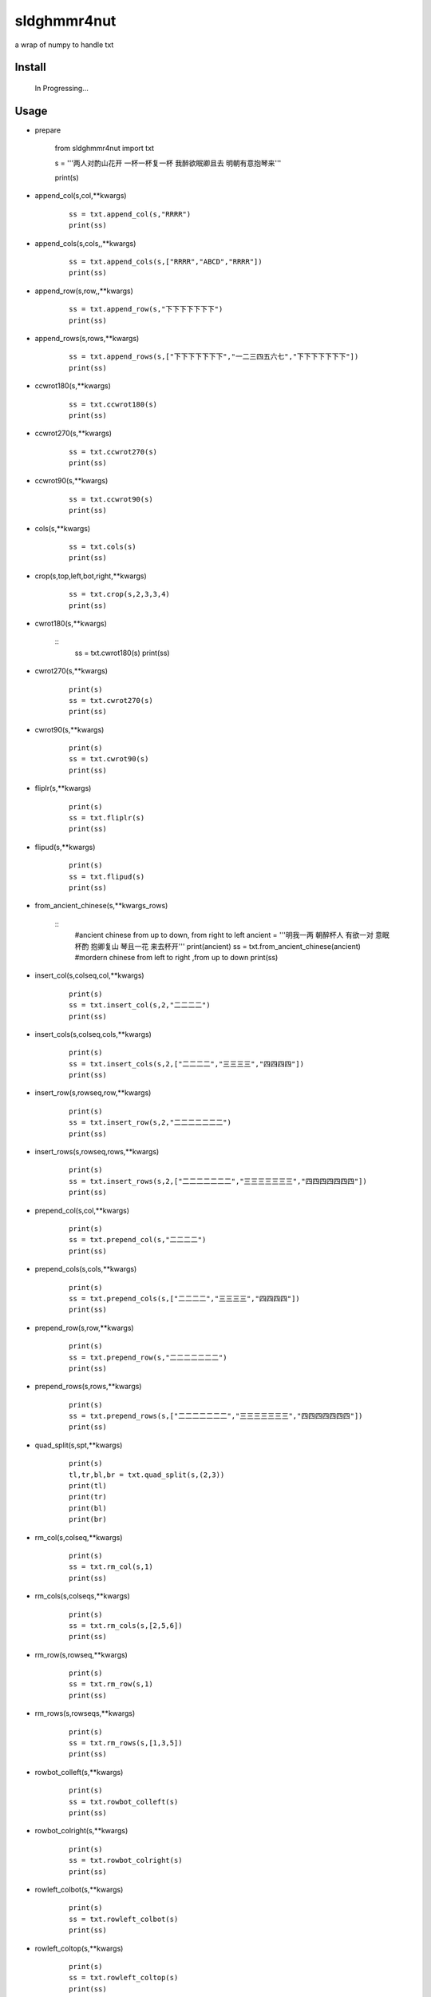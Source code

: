 sldghmmr4nut
------------
a wrap of numpy to handle txt

Install
=======

    In Progressing... 

Usage
=====

- prepare
  
          from sldghmmr4nut  import txt
          
          s = '''两人对酌山花开
          一杯一杯复一杯
          我醉欲眠卿且去
          明朝有意抱琴来'''
          
          print(s)


- append_col(s,col,**kwargs)

      ::
     
          ss = txt.append_col(s,"RRRR")
          print(ss)

.. image:: /docs/images/txt/append_col.0.png      
      
- append_cols(s,cols,,**kwargs)

      ::
     
          ss = txt.append_cols(s,["RRRR","ABCD","RRRR"])
          print(ss)

.. image:: /docs/images/txt/append_cols.0.png


- append_row(s,row,,**kwargs)

      ::

          ss = txt.append_row(s,"下下下下下下下")
          print(ss)

.. image:: /docs/images/txt/append_row.0.png

- append_rows(s,rows,**kwargs)

      ::
        
          ss = txt.append_rows(s,["下下下下下下下","一二三四五六七","下下下下下下下"])
          print(ss)
      
 .. image:: /docs/images/txt/append_rows.0.png     
      
- ccwrot180(s,**kwargs)

      ::
      
          ss = txt.ccwrot180(s)
          print(ss)

- ccwrot270(s,**kwargs)

      ::
      
          ss = txt.ccwrot270(s)
          print(ss)
          
          
- ccwrot90(s,**kwargs)

      ::
      
          ss = txt.ccwrot90(s)
          print(ss)

- cols(s,**kwargs)

      ::
      
          ss = txt.cols(s)
          print(ss)

- crop(s,top,left,bot,right,**kwargs)

      ::
      
          ss = txt.crop(s,2,3,3,4)
          print(ss)

- cwrot180(s,**kwargs)

      ::
          ss = txt.cwrot180(s)
          print(ss)

- cwrot270(s,**kwargs)

      ::
      
          print(s)
          ss = txt.cwrot270(s)
          print(ss)


- cwrot90(s,**kwargs)

      ::

          print(s)
          ss = txt.cwrot90(s)
          print(ss)


- fliplr(s,**kwargs)

      ::
      
          print(s)
          ss = txt.fliplr(s)
          print(ss)

- flipud(s,**kwargs)

      ::
      
          print(s)
          ss = txt.flipud(s)
          print(ss)

- from_ancient_chinese(s,**kwargs_rows)

      ::
          #ancient chinese from up to down, from right to left 
          ancient = '''明我一两
          朝醉杯人
          有欲一对
          意眠杯酌
          抱卿复山
          琴且一花
          来去杯开'''
          print(ancient)
          ss = txt.from_ancient_chinese(ancient)
          #mordern chinese from left to right ,from up to down 
          print(ss)

- insert_col(s,colseq,col,**kwargs)

      ::
      
          print(s)
          ss = txt.insert_col(s,2,"二二二二")
          print(ss)

- insert_cols(s,colseq,cols,**kwargs)

      ::
      
          print(s)
          ss = txt.insert_cols(s,2,["二二二二","三三三三","四四四四"])
          print(ss)
      

- insert_row(s,rowseq,row,**kwargs)

      ::
      
          print(s)
          ss = txt.insert_row(s,2,"二二二二二二二")
          print(ss)

- insert_rows(s,rowseq,rows,**kwargs)

      ::
      
          print(s)
          ss = txt.insert_rows(s,2,["二二二二二二二","三三三三三三三","四四四四四四四"])
          print(ss)

- prepend_col(s,col,**kwargs)

      ::
      
          print(s)
          ss = txt.prepend_col(s,"二二二二")
          print(ss)

- prepend_cols(s,cols,**kwargs)

      ::
      
          print(s)
          ss = txt.prepend_cols(s,["二二二二","三三三三","四四四四"])
          print(ss)

- prepend_row(s,row,**kwargs)

      ::

          print(s)
          ss = txt.prepend_row(s,"二二二二二二二")
          print(ss)

- prepend_rows(s,rows,**kwargs)

      ::

          print(s)
          ss = txt.prepend_rows(s,["二二二二二二二","三三三三三三三","四四四四四四四"])
          print(ss)
      
      
- quad_split(s,spt,**kwargs)

      ::

          print(s)
          tl,tr,bl,br = txt.quad_split(s,(2,3))
          print(tl)
          print(tr)
          print(bl)
          print(br)
          
          
          
- rm_col(s,colseq,**kwargs)

      ::

          print(s)
          ss = txt.rm_col(s,1)
          print(ss)

- rm_cols(s,colseqs,**kwargs)

      ::
      
          print(s)
          ss = txt.rm_cols(s,[2,5,6])
          print(ss)

- rm_row(s,rowseq,**kwargs)

      ::
      
          print(s)
          ss = txt.rm_row(s,1)
          print(ss)

- rm_rows(s,rowseqs,**kwargs)

      ::
      
          print(s)
          ss = txt.rm_rows(s,[1,3,5])
          print(ss)

- rowbot_colleft(s,**kwargs)

      ::
      
          print(s)
          ss = txt.rowbot_colleft(s)
          print(ss)


- rowbot_colright(s,**kwargs)

      ::
      
          print(s)
          ss = txt.rowbot_colright(s)
          print(ss)

- rowleft_colbot(s,**kwargs)

      ::
      
          print(s)
          ss = txt.rowleft_colbot(s)
          print(ss)

- rowleft_coltop(s,**kwargs)

      ::
      
          print(s)
          ss = txt.rowleft_coltop(s)
          print(ss)

          
          
- rowright_colbot(s,**kwargs)

      ::
      
          print(s)
          ss = txt.rowright_colbot(s)
          print(ss)

- rowright_coltop(s,**kwargs)

      ::
      
          print(s)
          ss = txt.rowright_coltop(s)
          print(ss)

- rows(s,**wargs)

      ::
      
          print(s)
          ss = txt.rows(s)
          print(ss)

- rowtop_colleft(s,**kwargs)

      ::
      
          print(s)
          ss = txt.rowtop_colleft(s)
          print(ss)

- rowtop_colright(s,**kwargs)

      ::
      
          print(s)
          ss = txt.rowtop_colright(s)
          print(ss)

- rplc_blk(s,top,left,bot,right,blk,**kwargs)

      ::
          blk ="""你你你
          踏踏踏"""
          print(s)
          ss = txt.rplc_blk(s,1,1,2,3,blk)
          print(ss)

- rplc_col(s,colseq,col,**kwargs)

      ::
      
          print(s)
          ss = txt.rplc_col(s,1,"一一一一")
          print(ss)

- rplc_cols(s,colseqs,cols,**kwargs)

      ::
      
          print(s)
          ss = txt.rplc_cols(s,[0,3],["零零零零","叁叁叁叁"])
          print(ss)
      

- rplc_row(s,rowseq,row,**kwargs)

      ::
      
          print(s)
          ss = txt.rplc_row(s,1,"田田田田田田田")
          print(ss)

- rplc_rows(s,rowseqs,rows,**kwargs)

      ::
      
          print(s)
          ss = txt.rplc_rows(s,[0,2],"田田田田田田田","门门门门门门门")
          print(ss)

- slct_col(s,colseq,**kwargs)

      ::
      
          print(s)
          ss = txt.slct_col(s,1)
          print(ss)

- slct_cols(s,colseqs,**kwargs)

      ::
      
          print(s)
          ss = txt.slct_cols(s,[1,4])
          print(ss)

- slct_row(s,rowseq,**kwargs)

      ::
      
          print(s)
          ss = txt.slct_row(s,1)
          print(ss)

- slct_rows(s,rowseqs,**kwargs)

      ::
      
          print(s)
          ss = txt.slct_rows(s,[1,2])
          print(ss)

- slct(s,rowseqs,colseqs,**kwargs)

      ::
      
          print(s)
          ss = txt.slct(s,[1,2],[3,5])
          print(ss)

- swap_col(s,colseq1,colseq2,**kwargs)

      ::
      
          print(s)
          ss = txt.swap_col(s,1,2)
          print(ss)

- swap_cols(s,colseqs1,colseqs2,**kwargs)

      ::
      
          print(s)
          ss = txt.swap_cols(s,[1,2],[4,5])
          print(ss)

- swap_dimension(s,**kwargs)

      ::
      
          print(s)
          ss = txt.swap_dimension(s)
          print(ss)

- swap_row(s,rowseq1,rowseq2,**kwargs)

      ::
      
          print(s)
          ss = txt.swap_row(s,1,2)
          print(ss)


- swap_rows(s,rowseqs1,rowseqs2,**kwargs)

      ::
      
          print(s)
          ss = txt.swap_rows(s,[0,3],[1,2])
          print(ss)

- to_ancient_chinese(s,**kwargs)

      ::
      
          print(s)
          ss = txt.to_ancient_chinese(s)
          print(ss)
      

- txtfilter(s,actions,**kwargs)

      ::
      
          # a pipeline of actions(functions)
          # for example first do <ndo.swap_dimension> and then <np.fliplr>
          print(s)
          ss = txtfilter(s,[ndo.swap_dimension,np.fliplr]]
          print(ss)

- wrap(s,fn,*args,**kwargs)

      ::
      
          #internal use to wrap ndarr (a wrap of numpy)


Dependancy
==========

- numpy
- elist
- estring
